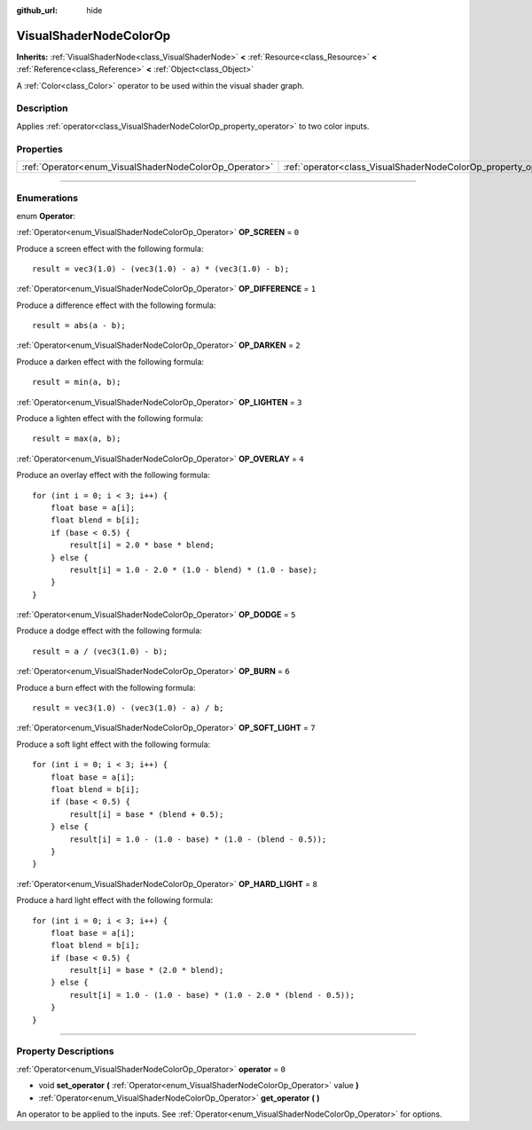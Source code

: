 :github_url: hide

.. DO NOT EDIT THIS FILE!!!
.. Generated automatically from Godot engine sources.
.. Generator: https://github.com/godotengine/godot/tree/3.5/doc/tools/make_rst.py.
.. XML source: https://github.com/godotengine/godot/tree/3.5/doc/classes/VisualShaderNodeColorOp.xml.

.. _class_VisualShaderNodeColorOp:

VisualShaderNodeColorOp
=======================

**Inherits:** :ref:`VisualShaderNode<class_VisualShaderNode>` **<** :ref:`Resource<class_Resource>` **<** :ref:`Reference<class_Reference>` **<** :ref:`Object<class_Object>`

A :ref:`Color<class_Color>` operator to be used within the visual shader graph.

.. rst-class:: classref-introduction-group

Description
-----------

Applies :ref:`operator<class_VisualShaderNodeColorOp_property_operator>` to two color inputs.

.. rst-class:: classref-reftable-group

Properties
----------

.. table::
   :widths: auto

   +--------------------------------------------------------+------------------------------------------------------------------+-------+
   | :ref:`Operator<enum_VisualShaderNodeColorOp_Operator>` | :ref:`operator<class_VisualShaderNodeColorOp_property_operator>` | ``0`` |
   +--------------------------------------------------------+------------------------------------------------------------------+-------+

.. rst-class:: classref-section-separator

----

.. rst-class:: classref-descriptions-group

Enumerations
------------

.. _enum_VisualShaderNodeColorOp_Operator:

.. rst-class:: classref-enumeration

enum **Operator**:

.. _class_VisualShaderNodeColorOp_constant_OP_SCREEN:

.. rst-class:: classref-enumeration-constant

:ref:`Operator<enum_VisualShaderNodeColorOp_Operator>` **OP_SCREEN** = ``0``

Produce a screen effect with the following formula:

::

    result = vec3(1.0) - (vec3(1.0) - a) * (vec3(1.0) - b);

.. _class_VisualShaderNodeColorOp_constant_OP_DIFFERENCE:

.. rst-class:: classref-enumeration-constant

:ref:`Operator<enum_VisualShaderNodeColorOp_Operator>` **OP_DIFFERENCE** = ``1``

Produce a difference effect with the following formula:

::

    result = abs(a - b);

.. _class_VisualShaderNodeColorOp_constant_OP_DARKEN:

.. rst-class:: classref-enumeration-constant

:ref:`Operator<enum_VisualShaderNodeColorOp_Operator>` **OP_DARKEN** = ``2``

Produce a darken effect with the following formula:

::

    result = min(a, b);

.. _class_VisualShaderNodeColorOp_constant_OP_LIGHTEN:

.. rst-class:: classref-enumeration-constant

:ref:`Operator<enum_VisualShaderNodeColorOp_Operator>` **OP_LIGHTEN** = ``3``

Produce a lighten effect with the following formula:

::

    result = max(a, b);

.. _class_VisualShaderNodeColorOp_constant_OP_OVERLAY:

.. rst-class:: classref-enumeration-constant

:ref:`Operator<enum_VisualShaderNodeColorOp_Operator>` **OP_OVERLAY** = ``4``

Produce an overlay effect with the following formula:

::

    for (int i = 0; i < 3; i++) {
        float base = a[i];
        float blend = b[i];
        if (base < 0.5) {
            result[i] = 2.0 * base * blend;
        } else {
            result[i] = 1.0 - 2.0 * (1.0 - blend) * (1.0 - base);
        }
    }

.. _class_VisualShaderNodeColorOp_constant_OP_DODGE:

.. rst-class:: classref-enumeration-constant

:ref:`Operator<enum_VisualShaderNodeColorOp_Operator>` **OP_DODGE** = ``5``

Produce a dodge effect with the following formula:

::

    result = a / (vec3(1.0) - b);

.. _class_VisualShaderNodeColorOp_constant_OP_BURN:

.. rst-class:: classref-enumeration-constant

:ref:`Operator<enum_VisualShaderNodeColorOp_Operator>` **OP_BURN** = ``6``

Produce a burn effect with the following formula:

::

    result = vec3(1.0) - (vec3(1.0) - a) / b;

.. _class_VisualShaderNodeColorOp_constant_OP_SOFT_LIGHT:

.. rst-class:: classref-enumeration-constant

:ref:`Operator<enum_VisualShaderNodeColorOp_Operator>` **OP_SOFT_LIGHT** = ``7``

Produce a soft light effect with the following formula:

::

    for (int i = 0; i < 3; i++) {
        float base = a[i];
        float blend = b[i];
        if (base < 0.5) {
            result[i] = base * (blend + 0.5);
        } else {
            result[i] = 1.0 - (1.0 - base) * (1.0 - (blend - 0.5));
        }
    }

.. _class_VisualShaderNodeColorOp_constant_OP_HARD_LIGHT:

.. rst-class:: classref-enumeration-constant

:ref:`Operator<enum_VisualShaderNodeColorOp_Operator>` **OP_HARD_LIGHT** = ``8``

Produce a hard light effect with the following formula:

::

    for (int i = 0; i < 3; i++) {
        float base = a[i];
        float blend = b[i];
        if (base < 0.5) {
            result[i] = base * (2.0 * blend);
        } else {
            result[i] = 1.0 - (1.0 - base) * (1.0 - 2.0 * (blend - 0.5));
        }
    }

.. rst-class:: classref-section-separator

----

.. rst-class:: classref-descriptions-group

Property Descriptions
---------------------

.. _class_VisualShaderNodeColorOp_property_operator:

.. rst-class:: classref-property

:ref:`Operator<enum_VisualShaderNodeColorOp_Operator>` **operator** = ``0``

.. rst-class:: classref-property-setget

- void **set_operator** **(** :ref:`Operator<enum_VisualShaderNodeColorOp_Operator>` value **)**
- :ref:`Operator<enum_VisualShaderNodeColorOp_Operator>` **get_operator** **(** **)**

An operator to be applied to the inputs. See :ref:`Operator<enum_VisualShaderNodeColorOp_Operator>` for options.

.. |virtual| replace:: :abbr:`virtual (This method should typically be overridden by the user to have any effect.)`
.. |const| replace:: :abbr:`const (This method has no side effects. It doesn't modify any of the instance's member variables.)`
.. |vararg| replace:: :abbr:`vararg (This method accepts any number of arguments after the ones described here.)`
.. |static| replace:: :abbr:`static (This method doesn't need an instance to be called, so it can be called directly using the class name.)`
